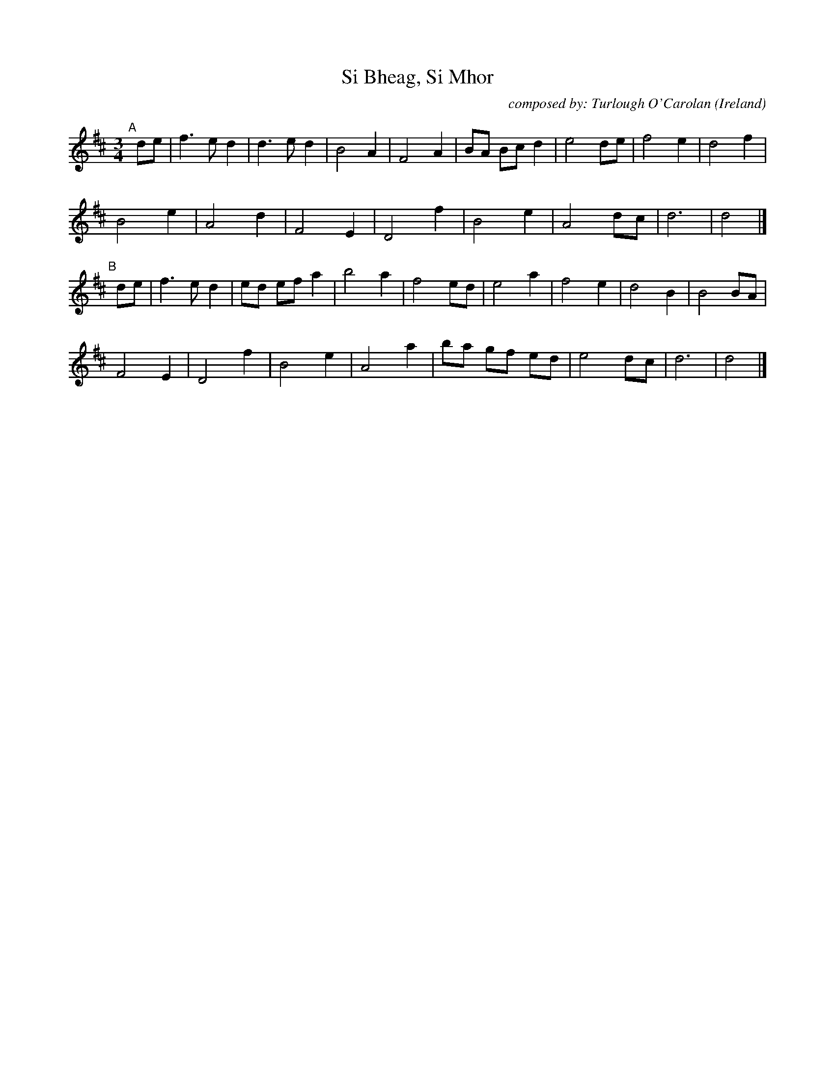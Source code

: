 X: 1
T: Si Bheag, Si Mhor
C: composed by: Turlough O'Carolan
O: Ireland
N: collected by: The TTA (2008 - 2019
%D:
R: air, waltz
S: Fiddle Hell Online 2022-4-7 handout for Autumn Rose Lester's Waltz Playalong session
Z: 2022 John Chambers <jc:trillian.mit.edu>
M: 3/4
L: 1/8
K: D
"^A"[|] de |\
f3 e d2 | d3 e d2 | B4 A2 | F4 A2 | BA Bc d2 | e4 de | f4 e2 | d4 f2 |
B4   e2 | A4   d2 | F4 E2 | D4 f2 | B4    e2 | A4 dc | d6    | d4   |]
"^B"[|] de |\
f3 e d2 | ed ef a2 | b4 a2 | f4 ed | e4    a2 | f4 e2 | d4 B2 | B4 BA |
F4   E2 | D4    f2 | B4 e2 | A4 a2 | ba gf ed | e4 dc | d6    | d4   |]
